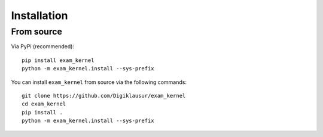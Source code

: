 Installation
============

From source
-----------

Via PyPi (recommended)::
 
    pip install exam_kernel
    python -m exam_kernel.install --sys-prefix

You can install ``exam_kernel`` from source via the following commands::

    git clone https://github.com/Digiklausur/exam_kernel
    cd exam_kernel
    pip install .
    python -m exam_kernel.install --sys-prefix


